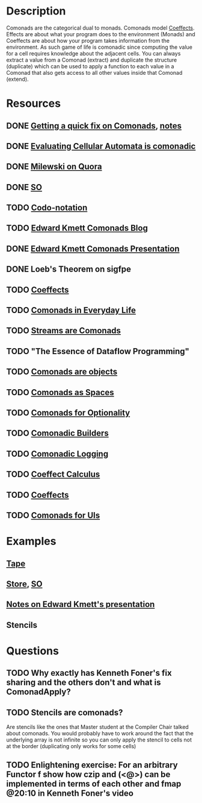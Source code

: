* Description
Comonads are the categorical dual to monads. Comonads model [[http://tomasp.net/coeffects/][Coeffects]]. Effects are about what your program does to the environment (Monads) and Coeffects are about how your program takes information from the environment. As such game of life is comonadic since computing the value for a cell requires knowledge about the adjacent cells.
You can always extract a value from a Comonad (extract) and duplicate the structure (duplicate) which can be used to apply a function to each value in a Comonad that also gets access to all other values inside that Comonad (extend).
* Resources
** DONE [[https://www.youtube.com/watch?v=F7F-BzOB670&list=WL&index=25&t=4s][Getting a quick fix on Comonads]], [[file:playground/src/quick-fix-on-comonads.hs::{-#%20LANGUAGE%20ScopedTypeVariables,%20FlexibleContexts,%20UndecidableInstances,%20DataKinds,%20KindSignatures,%20GADTs,%20TypeFamilies,%20MultiParamTypeClasses,%20TypeOperators,%20TypeInType%20#-}][notes]]
** DONE [[http://blog.sigfpe.com/2006/12/evaluating-cellular-automata-is.html][Evaluating Cellular Automata is comonadic]]
** DONE [[https://www.quora.com/What-is-a-Comonad-and-when-should-I-use-them?share=1][Milewski on Quora]]
** DONE [[https://stackoverflow.com/questions/8428554/what-is-the-comonad-typeclass-in-haskell][SO]]
** TODO [[file:~/Documents/Compsci/papers/codo-notation-orchard-ifl12.pdf][Codo-notation]]
** TODO [[https://www.schoolofhaskell.com/user/edwardk/cellular-automata/part-1][Edward Kmett Comonads Blog]]
** DONE [[http://comonad.com/haskell/Comonads_1.pdf][Edward Kmett Comonads Presentation]]
** DONE Loeb's Theorem on sigfpe
** TODO [[http://tomasp.net/coeffects/][Coeffects]]
** TODO [[https://fmapfixreturn.wordpress.com/2008/07/09/comonads-in-everyday-life/][Comonads in Everyday Life]]
** TODO [[http://conal.net/blog/posts/sequences-streams-and-segments][Streams are Comonads]]
** TODO "The Essence of Dataflow Programming"
** TODO [[http://www.haskellforall.com/2013/02/you-could-have-invented-comonads.html][Comonads are objects]]
** TODO [[http://blog.functorial.com/posts/2016-08-07-Comonads-As-Spaces.html][Comonads as Spaces]]
** TODO [[https://blog.functorial.com/posts/2017-10-28-Comonads-For-Optionality.html][Comonads for Optionality]]
** TODO [[https://kodimensional.dev/posts/2019-03-25-comonadic-builders][Comonadic Builders]]
** TODO [[https://kowainik.github.io/posts/2018-09-25-co-log#comonads][Comonadic Logging]]
** TODO [[http://citeseerx.ist.psu.edu/viewdoc/download;jsessionid=A2DBC41C026B47623CCDF167972054AB?doi=10.1.1.636.6901&rep=rep1&type=pdf][Coeffect Calculus]]
** TODO [[https://citeseerx.ist.psu.edu/viewdoc/download?doi=10.1.1.406.7736&rep=rep1&type=pdf][Coeffects]]
** TODO [[file:~/Documents/CS/books/Comonads for UIs.pdf][Comonads for UIs]]
* Examples
** [[file:comonads.hs::import%20Prelude%20hiding%20(iterate)][Tape]]
** [[file:playground/src/comonad-store.lhs::>%20import%20Data.Functor.Extend][Store]], [[https://stackoverflow.com/questions/8766246/what-is-the-store-comonad][SO]]
** [[file:playground/src/comonad.lhs::From%20Edward%20Kmetts%20presentation][Notes on Edward Kmett's presentation]]
** Stencils
* Questions
** TODO Why exactly has Kenneth Foner's fix sharing and the others don't and what is ComonadApply?
** TODO Stencils are comonads?
Are stencils like the ones that Master student at the Compiler Chair talked about comonads. You would probably have to work around the fact that the underlying array is not infinite so you can only apply the stencil to cells not at the border (duplicating only works for some cells)
** TODO Enlightening exercise: For an arbitrary Functor f show how czip and (<@>) can be implemented in terms of each other and fmap @20:10 in Kenneth Foner's video
